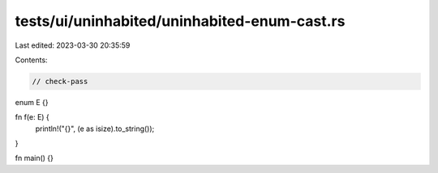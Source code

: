 tests/ui/uninhabited/uninhabited-enum-cast.rs
=============================================

Last edited: 2023-03-30 20:35:59

Contents:

.. code-block:: rs

    // check-pass

enum E {}

fn f(e: E) {
    println!("{}", (e as isize).to_string());
}

fn main() {}


